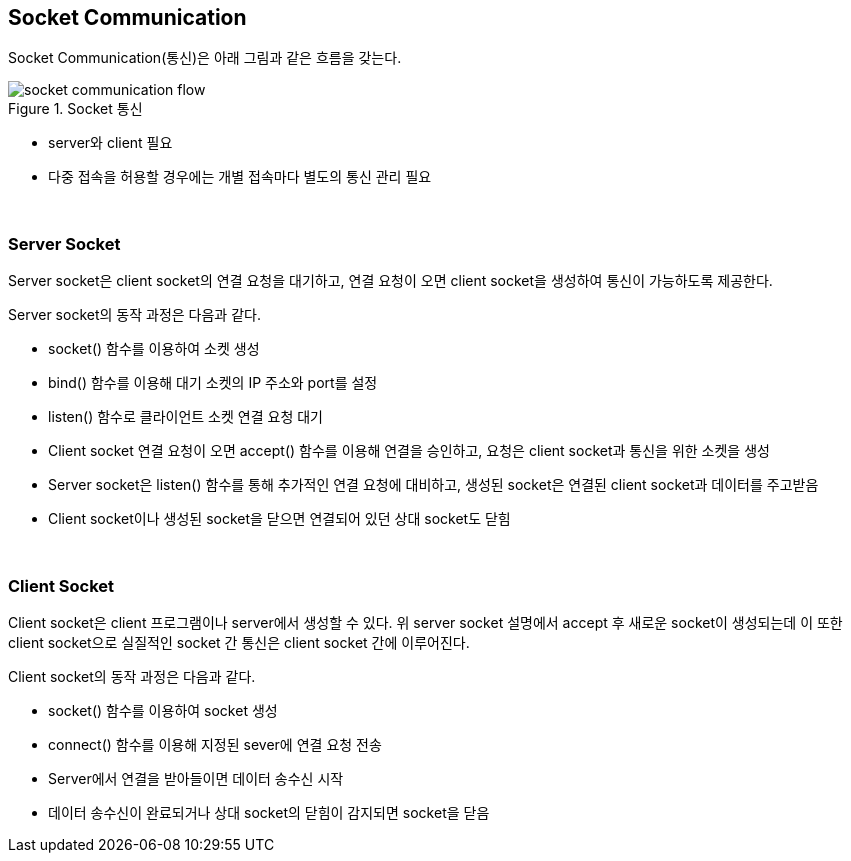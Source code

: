 == Socket Communication

Socket Communication(통신)은 아래 그림과 같은 흐름을 갖는다. 

image::image/socket_communication_flow.svg[title="Socket 통신", align="center"]

* server와 client 필요
* 다중 접속을 허용할 경우에는 개별 접속마다 별도의 통신 관리 필요

{empty} + 

=== Server Socket

Server socket은 client socket의 연결 요청을 대기하고, 연결 요청이 오면 client socket을 생성하여 통신이 가능하도록 제공한다.

Server socket의 동작 과정은 다음과 같다.

* socket() 함수를 이용하여 소켓 생성

* bind() 함수를 이용해 대기 소켓의 IP 주소와 port를 설정

* listen() 함수로 클라이언트 소켓 연결 요청 대기

* Client socket 연결 요청이 오면 accept() 함수를 이용해 연결을 승인하고, 요청은 client socket과 통신을 위한 소켓을 생성

* Server socket은 listen() 함수를 통해 추가적인 연결 요청에 대비하고, 생성된 socket은 연결된 client socket과 데이터를 주고받음

* Client socket이나 생성된 socket을 닫으면 연결되어 있던 상대 socket도 닫힘

{empty} + 

=== Client Socket

Client socket은 client 프로그램이나 server에서 생성할 수 있다. 위 server socket 설명에서 accept 후 새로운 socket이 생성되는데 이 또한 client socket으로 실질적인 socket 간 통신은 client socket 간에 이루어진다.

Client socket의 동작 과정은 다음과 같다.

* socket() 함수를 이용하여 socket 생성
* connect() 함수를 이용해 지정된 sever에 연결 요청 전송
* Server에서 연결을 받아들이면 데이터 송수신 시작
* 데이터 송수신이 완료되거나 상대 socket의 닫힘이 감지되면 socket을 닫음
